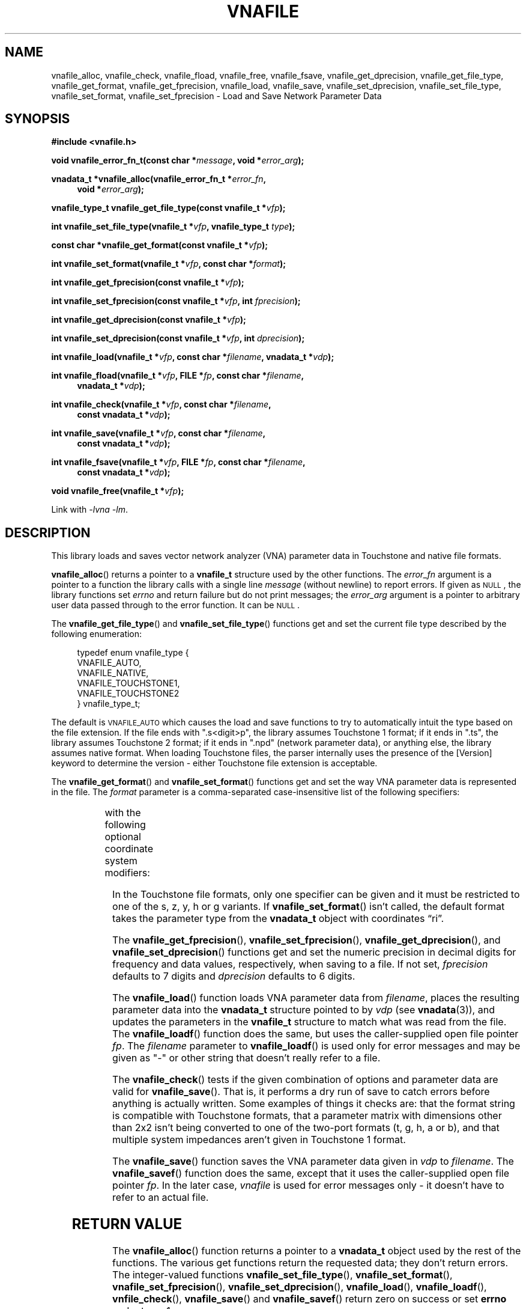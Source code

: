 .\"
.\" Vector Network Analyzer Library
.\" Copyright © 2020, 2021 D Scott Guthridge <scott_guthridge@rompromity.net>
.\"
.\" This program is free software: you can redistribute it and/or modify
.\" it under the terms of the GNU General Public License as published
.\" by the Free Software Foundation, either version 3 of the License, or
.\" (at your option) any later version.
.\"
.\" This program is distributed in the hope that it will be useful,
.\" but WITHOUT ANY WARRANTY; without even the implied warranty of
.\" MERCHANTABILITY or FITNESS FOR A PARTICULAR PURPOSE.  See the GNU
.\" General Public License for more details.
.\"
.\" You should have received a copy of the GNU General Public License
.\" along with this program.  If not, see <http://www.gnu.org/licenses/>.
.\"
.TH VNAFILE 3 "NOV 2017" GNU
.nh
.SH NAME
vnafile_alloc, vnafile_check, vnafile_fload, vnafile_free, vnafile_fsave, vnafile_get_dprecision, vnafile_get_file_type, vnafile_get_format, vnafile_get_fprecision, vnafile_load, vnafile_save, vnafile_set_dprecision, vnafile_set_file_type, vnafile_set_format, vnafile_set_fprecision \- Load and Save Network Parameter Data
.\"
.SH SYNOPSIS
.B #include <vnafile.h>
.PP
.BI "void vnafile_error_fn_t(const char *" message ", void *" error_arg );
.PP
.BI "vnadata_t *vnafile_alloc(vnafile_error_fn_t *" error_fn ,
.if n \{\
.in +4
.\}
.BI "void *" error_arg );
.if n \{\
.in -4
.\}
.PP
.BI "vnafile_type_t vnafile_get_file_type(const vnafile_t *" vfp );
.PP
.BI "int vnafile_set_file_type(vnafile_t *" vfp ", vnafile_type_t " type );
.PP
.BI "const char *vnafile_get_format(const vnafile_t *" vfp );
.PP
.BI "int vnafile_set_format(vnafile_t *" vfp ", const char *" format );
.PP
.BI "int vnafile_get_fprecision(const vnafile_t *" vfp );
.PP
.BI "int vnafile_set_fprecision(const vnafile_t *" vfp ", int " fprecision );
.PP
.BI "int vnafile_get_dprecision(const vnafile_t *" vfp );
.PP
.BI "int vnafile_set_dprecision(const vnafile_t *" vfp ", int " dprecision );
.PP
.BI "int vnafile_load(vnafile_t *" vfp ", const char *" filename ", "
.BI "vnadata_t *" vdp );
.PP
.BI "int vnafile_fload(vnafile_t *" vfp ", FILE *" fp ,
.BI "const char *" filename ,
.if n \{\
.in +4n
.\}
.BI "vnadata_t *" vdp );
.if n \{\
.in -4n
.\}
.PP
.BI "int vnafile_check(vnafile_t *" vfp ", const char *" filename ,
.if n \{\
.in +4
.\}
.BI "const vnadata_t *" vdp );
.if n \{\
.in -4
.\}
.PP
.BI "int vnafile_save(vnafile_t *" vfp ", const char *" filename ,
.if n \{\
.in +4
.\}
.BI "const vnadata_t *" vdp );
.if n \{\
.in -4
.\}
.PP
.BI "int vnafile_fsave(vnafile_t *" vfp ", FILE *" fp ,
.BI "const char *" filename ,
.if n \{\
.in +4
.\}
.BI "const vnadata_t *" vdp );
.if n \{\
.in -4
.\}
.PP
.BI "void vnafile_free(vnafile_t *" vfp );
.PP
Link with \fI-lvna\fP \fI-lm\fP.
.\"
.SH DESCRIPTION
This library loads and saves vector network analyzer (VNA) parameter
data in Touchstone and native file formats.
.PP
\fBvnafile_alloc\fP() returns a pointer to a \fBvnafile_t\fP structure
used by the other functions.
The \fIerror_fn\fP argument is a pointer to a function the library calls
with a single line \fImessage\fP (without newline) to report errors.
If given as \s-2NULL\s+2, the library functions set \fIerrno\fP and
return failure but do not print messages; the \fIerror_arg\fP argument
is a pointer to arbitrary user data passed through to the error function.
It can be \s-2NULL\s+2.
.PP
The \fBvnafile_get_file_type\fP() and \fBvnafile_set_file_type\fP()
functions get and set the current file type described by the following
enumeration:
.sp
.in +4n
.nf
.ft CW
typedef enum vnafile_type {
    VNAFILE_AUTO,
    VNAFILE_NATIVE,
    VNAFILE_TOUCHSTONE1,
    VNAFILE_TOUCHSTONE2
} vnafile_type_t;
.ft R
.fi
.in -4n
.sp
The default is \s-2VNAFILE_AUTO\s+2 which causes the load and save
functions to try to automatically intuit the type based on the file
extension.
If the file ends with ".s<digit>p", the library assumes Touchstone 1
format; if it ends in ".ts", the library assumes Touchstone 2 format;
if it ends in ".npd" (network parameter data), or anything else,
the library assumes native format.
When loading Touchstone files, the parser internally uses the presence
of the [Version] keyword to determine the version \- either Touchstone
file extension is acceptable.
.PP
The \fBvnafile_get_format\fP() and \fBvnafile_set_format\fP() functions
get and set the way VNA parameter data is represented in the file.
The \fIformat\fP parameter is a comma-separated case-insensitive list
of the following specifiers:
.sp
.in +4n
.TS
l l.
S[ri|ma|dB]	scattering parameters
T[ri|ma|dB]	scattering-transfer parameters
Z[ri|ma]	impedance parameters
Y[ri|ma]	admittance parameters
H[ri|ma]	hybrid parameters
G[ri|ma]	inverse-hybrid parameters
A[ri|ma]	ABCD parameters
B[ri|ma]	inverse ABCD parameters
Zin[ri|ma]	impedance looking into each port
PRC	Zin as parallel RC
PRL	Zin as parallel RL
SRC	Zin as series RC
SRL	Zin as series RL
IL	insertion loss
RL	return loss
VSWR	voltage standing wave ratio
.TE
.in -4n
.sp
with the following optional coordinate system modifiers:
.in +4n
.TS
l l.
ri	real, imaginary
ma	magnitude, angle
dB	decibels, angle
.TE
.in -4n
.sp
In the Touchstone file formats, only one specifier can be given and it
must be restricted to one of the s, z, y, h or g variants.
If \fBvnafile_set_format\fP() isn't called, the default format takes
the parameter type from the \fBvnadata_t\fP object with coordinates
\(lqri\(rq.
.\"
.PP
The \fBvnafile_get_fprecision\fP(), \fBvnafile_set_fprecision\fP(),
\fBvnafile_get_dprecision\fP(), and \fBvnafile_set_dprecision\fP() functions
get and set the numeric precision in decimal digits for frequency and data
values, respectively, when saving to a file.
If not set, \fIfprecision\fP defaults to 7 digits and \fIdprecision\fP
defaults to 6 digits.
.PP
The \fBvnafile_load\fP() function loads VNA parameter data
from \fIfilename\fP, places the resulting parameter data into the
\fBvnadata_t\fP structure pointed to by \fIvdp\fP (see \fBvnadata\fP(3)),
and updates the parameters in the \fBvnafile_t\fP structure to match
what was read from the file.
The \fBvnafile_loadf\fP() function does the same, but uses the
caller-supplied open file pointer \fIfp\fP.
The \fIfilename\fP parameter to \fBvnafile_loadf\fP() is used only for
error messages and may be given as "-" or other string that doesn't
really refer to a file.
.PP
The \fBvnafile_check\fP() tests if the given combination of options and
parameter data are valid for \fBvnafile_save\fP().
That is, it performs a dry run of save to catch errors before anything
is actually written.
Some examples of things it checks are: that the format string is compatible
with Touchstone formats, that a parameter matrix with dimensions other
than 2x2 isn't being converted to one of the two-port formats
(t, g, h, a or b), and that multiple system impedances aren't given in
Touchstone 1 format.
.PP
The \fBvnafile_save\fP() function saves the VNA parameter data given in
\fIvdp\fP to \fIfilename\fP.
The \fBvnafile_savef\fP() function does the same, except that it uses
the caller-supplied open file pointer \fIfp\fP.
In the later case, \fIvnafile\fP is used for error messages only \-
it doesn't have to refer to an actual file.
.SH "RETURN VALUE"
The \fBvnafile_alloc\fP() function returns a pointer to a \fBvnadata_t\fP
object used by the rest of the functions.
The various get functions return the requested data; they don't return
errors.
The integer-valued functions \fBvnafile_set_file_type\fP(),
\fBvnafile_set_format\fP(), \fBvnafile_set_fprecision\fP(),
\fBvnafile_set_dprecision\fP(), \fBvnafile_load\fP(),
\fBvnafile_loadf\fP(), \fBvnfile_check\fP(), \fBvnafile_save\fP() and
\fBvnafile_savef\fP() return zero on success or set \fBerrno\fP and
return -1 on error.
.SH EXAMPLES
.nf
.ft CW
/*
 * Network parameter converter: converts between network parameter
 * types and between Touchstone 1, Touchstone 2 and native file format.
 * The file type is based on filename extension using ".s1p", ".s2p",
 * ".s3p", etc.  for Touchstone 1, ".ts" for Touchstone 2, and ".npd"
 * or other for native format.
 */
#include <stdio.h>
#include <stdlib.h>
#include <string.h>
#include <unistd.h>
#include "vnafile.h"

static char *progname;

/*
 * usage: usage format
 */
static const char usage[] =
    "%s [-f format] input-file output-file\\n"
    "where format is a comma-separated list of:\\n"
    "  s[ri|ma|dB]  scattering parameters\\n"
    "  t[ri|ma|dB]  scattering-transfer parameters\\n"
    "  z[ri|ma]     impedance parameters\\n"
    "  y[ri|ma]     admittance parameters\\n"
    "  h[ri|ma]     hybrid parameters\\n"
    "  g[ri|ma]     inverse-hybrid parameters\\n"
    "  a[ri|ma]     ABCD parameters\\n"
    "  b[ri|ma]     inverse ABCD parameters\\n"
    "  Zin[ri|ma]   input impedances\\n"
    "  PRC          Zin as parallel RC\\n"
    "  PRL          Zin as parallel RL\\n"
    "  SRC          Zin as series RC\\n"
    "  SRL          Zin as series RL\\n"
    "  IL           insertion loss\\n"
    "  RL           return loss\\n"
    "  VSWR         voltage standing wave ratio\\n"
    "\\n"
    "Coordinates\\n"
    "  ri  real, imaginary\\n"
    "  ma  magnitude, angle\\n"
    "  dB  decibels, angle\\n"
    "\\n"
    "Specifiers are case-insensitive.\\n";

/*
 * error_fn: error printing function for the library
 *   @message: single line error message without a newline
 *   @error_arg: passed through to the error function (unused here)
 */
static void error_fn(const char *message, void *error_arg)
{
    (void)fprintf(stderr, "%s: %s\\n", progname, message);
}

/*
 * main
 */
int main(int argc, char **argv)
{
    vnafile_t *vfp;
    vnadata_t *vdp;
    const char *f_opt = NULL;

    if ((char *)NULL == (progname = strrchr(argv[0], '/'))) {
        progname = argv[0];
    } else {
        ++progname;
    }
    for (;;) {
        switch (getopt(argc, argv, "f:")) {
        case -1:
            break;

        case 'f':
            f_opt = optarg;
            continue;

        default:
            (void)fprintf(stderr, usage, progname);
            exit(2);
        }
        break;
    }
    argc -= optind;
    argv += optind;
    if (argc != 2) {
        (void)fprintf(stderr, usage, progname);
        exit(2);
    }
    vdp = vnadata_alloc();
    vfp = vnafile_alloc(error_fn, NULL);
    if (vnafile_load(vfp, argv[0], vdp)) {
        (void)fprintf(stderr, "%s: vnafile_load: %s\\n",
                progname, strerror(errno));
        exit(3);
    }
    vnafile_set_file_type(vfp, VNAFILE_AUTO);
    if (f_opt != NULL) {
        if (vnafile_set_format(vfp, f_opt) == -1) {
            exit(4);
        }
    }
    if (vnafile_save(vfp, argv[1], vdp) == -1) {
        (void)fprintf(stderr, "%s: vnafile_save: %s\\n",
                progname, strerror(errno));
        exit(5);
    }
    vnadata_free(vdp);
    vnafile_free(vfp);
    exit(0);
}
.ft R
.fi
.\"
.SH "SEE ALSO"
.BR vnacal "(3), " vnaconv "(3), " vnadata "(3)"
